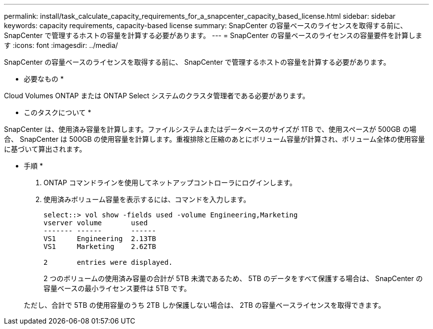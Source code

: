 ---
permalink: install/task_calculate_capacity_requirements_for_a_snapcenter_capacity_based_license.html 
sidebar: sidebar 
keywords: capacity requirements, capacity-based license 
summary: SnapCenter の容量ベースのライセンスを取得する前に、 SnapCenter で管理するホストの容量を計算する必要があります。 
---
= SnapCenter の容量ベースのライセンスの容量要件を計算します
:icons: font
:imagesdir: ../media/


[role="lead"]
SnapCenter の容量ベースのライセンスを取得する前に、 SnapCenter で管理するホストの容量を計算する必要があります。

* 必要なもの *

Cloud Volumes ONTAP または ONTAP Select システムのクラスタ管理者である必要があります。

* このタスクについて *

SnapCenter は、使用済み容量を計算します。ファイルシステムまたはデータベースのサイズが 1TB で、使用スペースが 500GB の場合、 SnapCenter は 500GB の使用容量を計算します。重複排除と圧縮のあとにボリューム容量が計算され、ボリューム全体の使用容量に基づいて算出されます。

* 手順 *

. ONTAP コマンドラインを使用してネットアップコントローラにログインします。
. 使用済みボリューム容量を表示するには、コマンドを入力します。
+
[listing]
----
select::> vol show -fields used -volume Engineering,Marketing
vserver volume       used
------- ------       ------
VS1     Engineering  2.13TB
VS1     Marketing    2.62TB

2	entries were displayed.
----
+
2 つのボリュームの使用済み容量の合計が 5TB 未満であるため、 5TB のデータをすべて保護する場合は、 SnapCenter の容量ベースの最小ライセンス要件は 5TB です。

+
ただし、合計で 5TB の使用容量のうち 2TB しか保護しない場合は、 2TB の容量ベースライセンスを取得できます。


